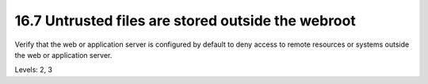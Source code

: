16.7 Untrusted files are stored outside the webroot
===================================================

Verify that the web or application server is configured by default to deny access to remote resources or systems outside the web or application server.

Levels: 2, 3

